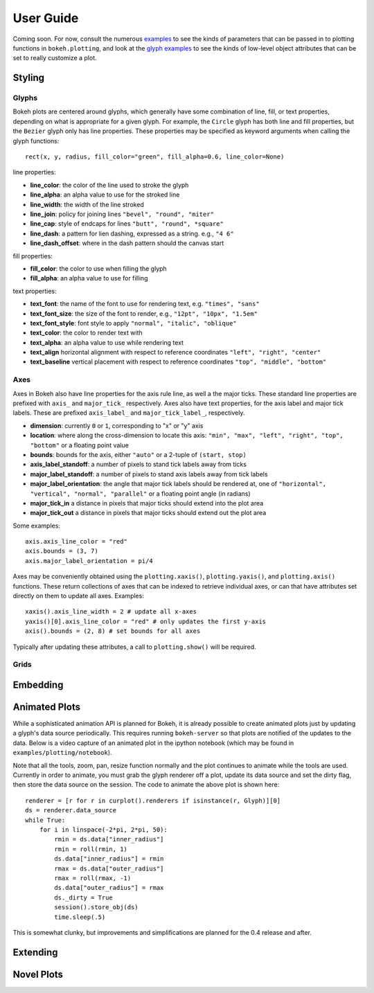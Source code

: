 .. _userguide:


User Guide
==========

Coming soon. For now, consult the numerous `examples <https://github.com/ContinuumIO/Bokeh/tree/master/examples>`_
to see the kinds of parameters that can be passed in to plotting functions in ``bokeh.plotting``, and look
at the `glyph examples <https://github.com/ContinuumIO/Bokeh/tree/master/examples/glyphs>`_ to see
the kinds of low-level object attributes that can be set to really customize a plot.

Styling
-------

Glyphs
''''''

Bokeh plots are centered around glyphs, which generally have some combination of line, fill, or text properties,
depending on what is appropriate for a given glyph. For example, the ``Circle`` glyph has both line and fill properties,
but the ``Bezier`` glyph only has line properties.  These properties may be specified as keyword arguments
when calling the glyph functions::

    rect(x, y, radius, fill_color="green", fill_alpha=0.6, line_color=None)

line properties:

* **line_color**: the color of the line used to stroke the glyph
* **line_alpha**: an alpha value to use for the stroked line
* **line_width**: the width of the line stroked
* **line_join**: policy for joining lines ``"bevel", "round", "miter"``
* **line_cap**: style of endcaps for lines ``"butt", "round", *square"``
* **line_dash**: a pattern for lien dashing, expressed as a string. e.g., ``"4 6"``
* **line_dash_offset**: where in the dash pattern should the canvas start

fill properties:

* **fill_color**: the color to use when filling the glyph
* **fill_alpha**: an alpha value to use for filling

text properties:

* **text_font**: the name of the font to use for rendering text, e.g. ``"times", "sans"``
* **text_font_size**: the size of the font to render, e.g., ``"12pt", "10px", "1.5em"``
* **text_font_style**: font style to apply ``"normal", "italic", "oblique"``
* **text_color**: the color to render text with
* **text_alpha**: an alpha value to use while rendering text
* **text_align** horizontal alignment with respect to reference coordinates ``"left", "right", "center"``
* **text_baseline** vertical placement with respect to reference coordinates ``"top", "middle", "bottom"``

Axes
''''

Axes in Bokeh also have line properties for the axis rule line, as well a the major ticks. These standard
line properties are prefixed with ``axis_`` and ``major_tick_`` respectively. Axes also have text
properties, for the axis label and major tick labels. These are prefixed ``axis_label_`` and
``major_tick_label_``, respectively.

* **dimension**: currently ``0`` or ``1``, corresponding to "x" or "y" axis
* **location**: where along the cross-dimension to locate this axis: ``"min", "max", "left", "right", "top", "bottom"`` or a floating point value
* **bounds**: bounds for the axis, either ``"auto"`` or a 2-tuple of ``(start, stop)``
* **axis_label_standoff**: a number of pixels to stand tick labels away from ticks
* **major_label_standoff**: a number of pixels to stand axis labels away from tick labels
* **major_label_orientation**: the angle that major tick labels should be rendered at, one of ``"horizontal", "vertical", "normal", "parallel"`` or a floating point angle (in radians)
* **major_tick_in** a distance in pixels that major ticks should extend into the plot area
* **major_tick_out** a distance in pixels that major ticks should extend out the plot area

Some examples::

    axis.axis_line_color = "red"
    axis.bounds = (3, 7)
    axis.major_label_orientation = pi/4

Axes may be conveniently obtained using the ``plotting.xaxis()``, ``plotting.yaxis()``, and ``plotting.axis()``
functions. These return collections of axes that can be indexed to retrieve individual axes, or can that have
attributes set directly on them to update all axes. Examples::

    xaxis().axis_line_width = 2 # update all x-axes
    yaxis()[0].axis_line_color = "red" # only updates the first y-axis
    axis().bounds = (2, 8) # set bounds for all axes

Typically after updating these attributes, a call to ``plotting.show()`` will be required.

Grids
'''''

Embedding
---------


Animated Plots
--------------

While a sophisticated animation API is planned for Bokeh, it is already possible to create animated
plots just by updating a glyph's data source periodically. This requires running ``bokeh-server`` so
that plots are notified of the updates to the data. Below is a video capture of an animated
plot in the ipython notebook (which may be found in ``examples/plotting/notebook``).

.. image:: /_images/animated.gif
    :align: center

Note that all the tools, zoom, pan, resize function normally and the plot continues to animate while
the tools are used. Currently in order to animate, you must grab the glyph renderer off a plot, update
its data source and set the dirty flag, then store the data source on the session. The code to animate
the above plot is shown here::

    renderer = [r for r in curplot().renderers if isinstance(r, Glyph)][0]
    ds = renderer.data_source
    while True:
        for i in linspace(-2*pi, 2*pi, 50):
            rmin = ds.data["inner_radius"]
            rmin = roll(rmin, 1)
            ds.data["inner_radius"] = rmin
            rmax = ds.data["outer_radius"]
            rmax = roll(rmax, -1)
            ds.data["outer_radius"] = rmax
            ds._dirty = True
            session().store_obj(ds)
            time.sleep(.5)

This is somewhat clunky, but improvements and simplifications are planned for the 0.4 release and after.


Extending
---------


Novel Plots
-----------



